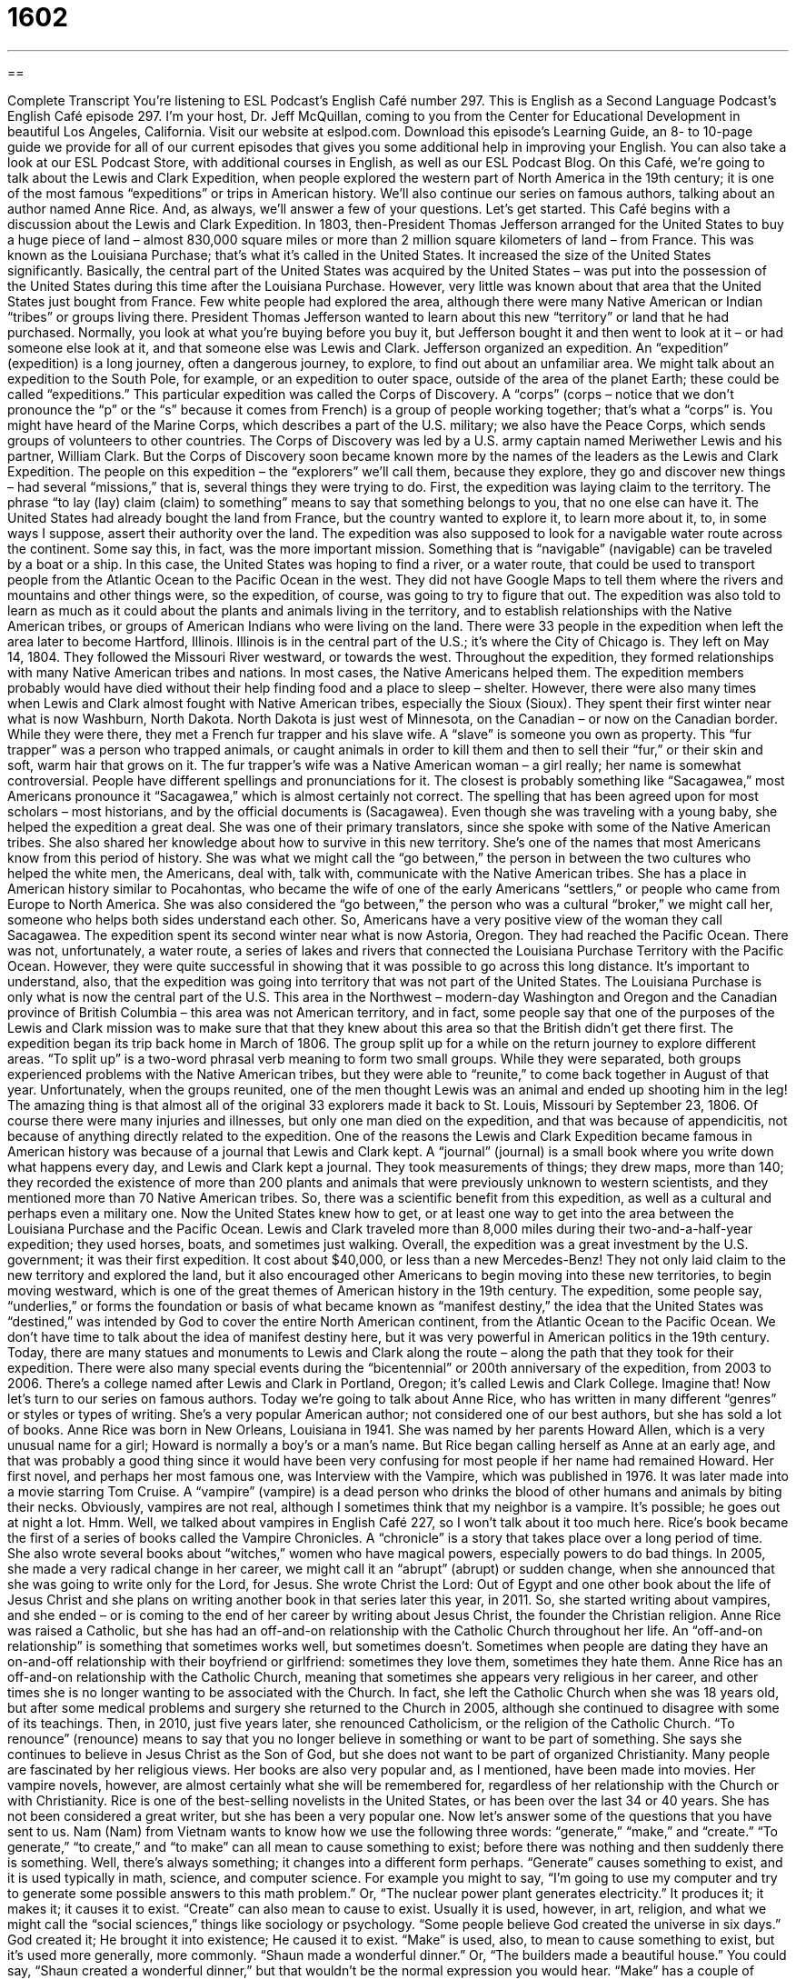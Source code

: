= 1602
:toc: left
:toclevels: 3
:sectnums:
:stylesheet: ../../../myAdocCss.css

'''

== 

Complete Transcript
You’re listening to ESL Podcast’s English Café number 297.
This is English as a Second Language Podcast’s English Café episode 297. I’m your host, Dr. Jeff McQuillan, coming to you from the Center for Educational Development in beautiful Los Angeles, California.
Visit our website at eslpod.com. Download this episode’s Learning Guide, an 8- to 10-page guide we provide for all of our current episodes that gives you some additional help in improving your English. You can also take a look at our ESL Podcast Store, with additional courses in English, as well as our ESL Podcast Blog.
On this Café, we’re going to talk about the Lewis and Clark Expedition, when people explored the western part of North America in the 19th century; it is one of the most famous “expeditions” or trips in American history. We’ll also continue our series on famous authors, talking about an author named Anne Rice. And, as always, we’ll answer a few of your questions. Let’s get started.
This Café begins with a discussion about the Lewis and Clark Expedition. In 1803, then-President Thomas Jefferson arranged for the United States to buy a huge piece of land – almost 830,000 square miles or more than 2 million square kilometers of land – from France. This was known as the Louisiana Purchase; that’s what it’s called in the United States. It increased the size of the United States significantly. Basically, the central part of the United States was acquired by the United States – was put into the possession of the United States during this time after the Louisiana Purchase.
However, very little was known about that area that the United States just bought from France. Few white people had explored the area, although there were many Native American or Indian “tribes” or groups living there. President Thomas Jefferson wanted to learn about this new “territory” or land that he had purchased. Normally, you look at what you’re buying before you buy it, but Jefferson bought it and then went to look at it – or had someone else look at it, and that someone else was Lewis and Clark. Jefferson organized an expedition. An “expedition” (expedition) is a long journey, often a dangerous journey, to explore, to find out about an unfamiliar area. We might talk about an expedition to the South Pole, for example, or an expedition to outer space, outside of the area of the planet Earth; these could be called “expeditions.”
This particular expedition was called the Corps of Discovery. A “corps” (corps – notice that we don’t pronounce the “p” or the “s” because it comes from French) is a group of people working together; that’s what a “corps” is. You might have heard of the Marine Corps, which describes a part of the U.S. military; we also have the Peace Corps, which sends groups of volunteers to other countries. The Corps of Discovery was led by a U.S. army captain named Meriwether Lewis and his partner, William Clark. But the Corps of Discovery soon became known more by the names of the leaders as the Lewis and Clark Expedition.
The people on this expedition – the “explorers” we’ll call them, because they explore, they go and discover new things – had several “missions,” that is, several things they were trying to do. First, the expedition was laying claim to the territory. The phrase “to lay (lay) claim (claim) to something” means to say that something belongs to you, that no one else can have it. The United States had already bought the land from France, but the country wanted to explore it, to learn more about it, to, in some ways I suppose, assert their authority over the land.
The expedition was also supposed to look for a navigable water route across the continent. Some say this, in fact, was the more important mission. Something that is “navigable” (navigable) can be traveled by a boat or a ship. In this case, the United States was hoping to find a river, or a water route, that could be used to transport people from the Atlantic Ocean to the Pacific Ocean in the west. They did not have Google Maps to tell them where the rivers and mountains and other things were, so the expedition, of course, was going to try to figure that out. The expedition was also told to learn as much as it could about the plants and animals living in the territory, and to establish relationships with the Native American tribes, or groups of American Indians who were living on the land.
There were 33 people in the expedition when left the area later to become Hartford, Illinois. Illinois is in the central part of the U.S.; it’s where the City of Chicago is. They left on May 14, 1804. They followed the Missouri River westward, or towards the west.
Throughout the expedition, they formed relationships with many Native American tribes and nations. In most cases, the Native Americans helped them. The expedition members probably would have died without their help finding food and a place to sleep – shelter. However, there were also many times when Lewis and Clark almost fought with Native American tribes, especially the Sioux (Sioux).
They spent their first winter near what is now Washburn, North Dakota. North Dakota is just west of Minnesota, on the Canadian – or now on the Canadian border. While they were there, they met a French fur trapper and his slave wife. A “slave” is someone you own as property. This “fur trapper” was a person who trapped animals, or caught animals in order to kill them and then to sell their “fur,” or their skin and soft, warm hair that grows on it. The fur trapper’s wife was a Native American woman – a girl really; her name is somewhat controversial. People have different spellings and pronunciations for it. The closest is probably something like “Sacagawea,” most Americans pronounce it “Sacagawea,” which is almost certainly not correct. The spelling that has been agreed upon for most scholars – most historians, and by the official documents is (Sacagawea). Even though she was traveling with a young baby, she helped the expedition a great deal. She was one of their primary translators, since she spoke with some of the Native American tribes. She also shared her knowledge about how to survive in this new territory. She’s one of the names that most Americans know from this period of history. She was what we might call the “go between,” the person in between the two cultures who helped the white men, the Americans, deal with, talk with, communicate with the Native American tribes. She has a place in American history similar to Pocahontas, who became the wife of one of the early Americans “settlers,” or people who came from Europe to North America. She was also considered the “go between,” the person who was a cultural “broker,” we might call her, someone who helps both sides understand each other. So, Americans have a very positive view of the woman they call Sacagawea.
The expedition spent its second winter near what is now Astoria, Oregon. They had reached the Pacific Ocean. There was not, unfortunately, a water route, a series of lakes and rivers that connected the Louisiana Purchase Territory with the Pacific Ocean. However, they were quite successful in showing that it was possible to go across this long distance. It’s important to understand, also, that the expedition was going into territory that was not part of the United States. The Louisiana Purchase is only what is now the central part of the U.S. This area in the Northwest – modern-day Washington and Oregon and the Canadian province of British Columbia – this area was not American territory, and in fact, some people say that one of the purposes of the Lewis and Clark mission was to make sure that that they knew about this area so that the British didn’t get there first.
The expedition began its trip back home in March of 1806. The group split up for a while on the return journey to explore different areas. “To split up” is a two-word phrasal verb meaning to form two small groups. While they were separated, both groups experienced problems with the Native American tribes, but they were able to “reunite,” to come back together in August of that year. Unfortunately, when the groups reunited, one of the men thought Lewis was an animal and ended up shooting him in the leg!
The amazing thing is that almost all of the original 33 explorers made it back to St. Louis, Missouri by September 23, 1806. Of course there were many injuries and illnesses, but only one man died on the expedition, and that was because of appendicitis, not because of anything directly related to the expedition.
One of the reasons the Lewis and Clark Expedition became famous in American history was because of a journal that Lewis and Clark kept. A “journal” (journal) is a small book where you write down what happens every day, and Lewis and Clark kept a journal. They took measurements of things; they drew maps, more than 140; they recorded the existence of more than 200 plants and animals that were previously unknown to western scientists, and they mentioned more than 70 Native American tribes. So, there was a scientific benefit from this expedition, as well as a cultural and perhaps even a military one. Now the United States knew how to get, or at least one way to get into the area between the Louisiana Purchase and the Pacific Ocean.
Lewis and Clark traveled more than 8,000 miles during their two-and-a-half-year expedition; they used horses, boats, and sometimes just walking. Overall, the expedition was a great investment by the U.S. government; it was their first expedition. It cost about $40,000, or less than a new Mercedes-Benz! They not only laid claim to the new territory and explored the land, but it also encouraged other Americans to begin moving into these new territories, to begin moving westward, which is one of the great themes of American history in the 19th century.
The expedition, some people say, “underlies,” or forms the foundation or basis of what became known as “manifest destiny,” the idea that the United States was “destined,” was intended by God to cover the entire North American continent, from the Atlantic Ocean to the Pacific Ocean. We don’t have time to talk about the idea of manifest destiny here, but it was very powerful in American politics in the 19th century.
Today, there are many statues and monuments to Lewis and Clark along the route – along the path that they took for their expedition. There were also many special events during the “bicentennial” or 200th anniversary of the expedition, from 2003 to 2006. There’s a college named after Lewis and Clark in Portland, Oregon; it’s called Lewis and Clark College. Imagine that!
Now let’s turn to our series on famous authors. Today we’re going to talk about Anne Rice, who has written in many different “genres” or styles or types of writing. She’s a very popular American author; not considered one of our best authors, but she has sold a lot of books.
Anne Rice was born in New Orleans, Louisiana in 1941. She was named by her parents Howard Allen, which is a very unusual name for a girl; Howard is normally a boy’s or a man’s name. But Rice began calling herself as Anne at an early age, and that was probably a good thing since it would have been very confusing for most people if her name had remained Howard.
Her first novel, and perhaps her most famous one, was Interview with the Vampire, which was published in 1976. It was later made into a movie starring Tom Cruise. A “vampire” (vampire) is a dead person who drinks the blood of other humans and animals by biting their necks. Obviously, vampires are not real, although I sometimes think that my neighbor is a vampire. It’s possible; he goes out at night a lot. Hmm. Well, we talked about vampires in English Café 227, so I won’t talk about it too much here. Rice’s book became the first of a series of books called the Vampire Chronicles. A “chronicle” is a story that takes place over a long period of time. She also wrote several books about “witches,” women who have magical powers, especially powers to do bad things.
In 2005, she made a very radical change in her career, we might call it an “abrupt” (abrupt) or sudden change, when she announced that she was going to write only for the Lord, for Jesus. She wrote Christ the Lord: Out of Egypt and one other book about the life of Jesus Christ and she plans on writing another book in that series later this year, in 2011. So, she started writing about vampires, and she ended – or is coming to the end of her career by writing about Jesus Christ, the founder the Christian religion.
Anne Rice was raised a Catholic, but she has had an off-and-on relationship with the Catholic Church throughout her life. An “off-and-on relationship” is something that sometimes works well, but sometimes doesn’t. Sometimes when people are dating they have an on-and-off relationship with their boyfriend or girlfriend: sometimes they love them, sometimes they hate them. Anne Rice has an off-and-on relationship with the Catholic Church, meaning that sometimes she appears very religious in her career, and other times she is no longer wanting to be associated with the Church. In fact, she left the Catholic Church when she was 18 years old, but after some medical problems and surgery she returned to the Church in 2005, although she continued to disagree with some of its teachings.
Then, in 2010, just five years later, she renounced Catholicism, or the religion of the Catholic Church. “To renounce” (renounce) means to say that you no longer believe in something or want to be part of something. She says she continues to believe in Jesus Christ as the Son of God, but she does not want to be part of organized Christianity.
Many people are fascinated by her religious views. Her books are also very popular and, as I mentioned, have been made into movies. Her vampire novels, however, are almost certainly what she will be remembered for, regardless of her relationship with the Church or with Christianity.
Rice is one of the best-selling novelists in the United States, or has been over the last 34 or 40 years. She has not been considered a great writer, but she has been a very popular one.
Now let’s answer some of the questions that you have sent to us.
Nam (Nam) from Vietnam wants to know how we use the following three words: “generate,” “make,” and “create.” “To generate,” “to create,” and “to make” can all mean to cause something to exist; before there was nothing and then suddenly there is something. Well, there’s always something; it changes into a different form perhaps.
“Generate” causes something to exist, and it is used typically in math, science, and computer science. For example you might to say, “I’m going to use my computer and try to generate some possible answers to this math problem.” Or, “The nuclear power plant generates electricity.” It produces it; it makes it; it causes it to exist.
“Create” can also mean to cause to exist. Usually it is used, however, in art, religion, and what we might call the “social sciences,” things like sociology or psychology. “Some people believe God created the universe in six days.” God created it; He brought it into existence; He caused it to exist.
“Make” is used, also, to mean to cause something to exist, but it’s used more generally, more commonly. “Shaun made a wonderful dinner.” Or, “The builders made a beautiful house.” You could say, “Shaun created a wonderful dinner,” but that wouldn’t be the normal expression you would hear.
“Make” has a couple of additional uses. One is to cause something to happen. For example: “I’m going to make a phone call to my aunt.” “I’m going to make an appointment with my doctor.” What you are doing is you are causing something else to happen. You’re going to phone your aunt; you’re going to call your doctor and make the appointment. The appointment will come into existence in a way; it will happen because of what you are doing. “Make” can also mean to cause an action: “The boss made me stay late today.” I was forced to; I did not have a choice.
The best word to use when you’re not sure which one of these to use is “make,” because you can use it for almost all of the same sentences that you would perhaps be able to use “create” and “generate.” “Generate” is probably the least common of the three, and is used typically only in talking about math or science or computer science issues, or to talk about power – electricity, that sort of thing.
Tzu-Ling (Tzu-Ling) from Taiwan wants to know the meaning of an expression, “a tad off target.”
A “tad” (tad) means a very small amount, a little bit, or somewhat. “I’m a tad tired right now” means I’m a little tired right now. “Tad” isn’t a common word; you won’t hear it that often in conversation, but you might.
“To be off target” can mean to be not correct, to be inaccurate, to be mistaken about something. “We thought the building would cost 100 million dollars, but we were off target.” We were wrong, it cost a lot more than that. “Off target” can also be not what you expected, not what you wanted. “The man’s jokes making fun of women were off target,” since the women didn’t find them very funny. So, we put these two together, “tad” and “off target,” and we get something that is a little bit off target.
The opposite of “off target” is “on target.” “That movie review was right on target (or simply ‘was on target’) when it described the acting as terrible.” That’s the opposite of “off target.”
A “target” is typically something that you shoot at with a gun for fun. Often it has circles, what we would call “concentric” circles, one circle outside of another circle, and then another circle outside of that, and so forth. It’s sometimes black and white, with circles alternating between black and white, and you try to get into the middle of the target. Target is also a popular store in the United States, and the symbol for Target is the other kind of target that I was just describing, the kind of that you shoot at. That does not mean that you should shoot at the Target store, however, if you come to the U.S., especially since my sister-in-law and my niece work for Target, my niece who’s getting married in a few months, so please try not to shoot her!
Mario (Mario) in Italy wants to know what a “run-on sentence” is. Well, a sentence in English has a subject and a verb: “I walk.” “He hit the ball.” “The neighbors’ children are screaming again.” Those are all sentences with subjects and verbs.
You can sometimes have a more complicated sentence. You could have something such as “I ran to the store and my brother called me on my cell phone.” It’s putting two sentences together. We call those two parts of that one long sentence a “clause.” A clause is something that could be a complete sentence. A “run-on sentence” is a sentence that has two or more of these clauses – technically they’re called “independent” clauses – and is considered a sentence that goes on too long, so that by the time you get to the end of it you forgot how it started.
Run-on sentences often have no punctuation or they don’t have a proper “conjunction,” a word to join up the two clauses that are in the sentence. For example: “It is nearly seven o’clock we cannot get to the store before it closes.” Well, this sentence is a run-on sentence because it’s missing a conjunction to connect the two parts – the two clauses in the sentence. “It was nearly seven o’clock,” that’s one clause; “we cannot get to the store before it closes,” that’s the second clause. You could correct this by saying “It is nearly seven o’clock and we cannot get to the store before it closes,” or you could separate them into two separate sentences.
As a general rule, a run-on sentence is considered grammatically incorrect and a sign of poor writing. Occasionally, however, it’s used in literature and may be used for a specific purpose in literature. Think of the famous Irish author James Joyce, who had sentences that went on and on without a period for many, many lines. So, sometimes they’re used for a specific purpose. But overall, you should avoid run-on sentences, sentences that go on too long, or don’t have the proper punctuation or the proper use of a conjunction.
The expression “to run on” is also used in other circumstances. It means to continue to go longer and longer and longer; the idea is usually too long. “The movie ran on for three hours.” It was way too long; it kept going and going and going when you thought it was going to stop – kind of like this Café!
If you have a question or comment you can e-mail us. Our email address is eslpod@eslpod.com.
From Los Angeles, California, you know who I am. Thank you for listening. Come back and listen to us again here on the English Café.
ESL Podcast’s English Café is written and produced by Dr. Jeff McQuillan and Dr. Lucy Tse, copyright 2011 by the Center for Educational Development.
Glossary
expedition – a long, often dangerous, journey, to explore an unfamiliar area and to gather information
* In the movie, scientists sent a group of people on an expedition to the center of the Earth.
corps – a group of people working together to accomplish something
* Our corps of software engineers is working day and night to find a solution to the problems our customers reported.
to lay claim to – to say that something belongs to oneself and that no one else can have it or own it
* Cherise lays claim to being the only woman to have climbed this mountain, but I’m not sure I believe her.
navigable – passable; for a sea or body of water to be able to be traveled by boat or ship; passable; able to be traveled
* This lake may be navigable by small boats, but not by a ship of this size.
fur trapper – a person who catches animals to kill them and to sell their fur (the skin and soft, warm hair that grows on it)
* Fur trappers in this area trap beavers for the making of fur coats.
to split up – for two people or groups to no longer remain or travel together and to go in separate directions
* If we’re to find our lost dog before it gets dark, we need to split up so we can search more streets in this neighborhood.
journal – a small book one writes in to record one’s thoughts, actions, and/or experiences; a written record one keeps of one’s thoughts and life events
* Cynthia’s journal included her most secret thoughts and wishes for her future.
manifest destiny – the idea that the United States was intended by God to include the area of land in North American from the Atlantic to the Pacific Ocean
* Many Native Americans were killed as Americans, who believed in manifest destiny, claimed more and more land for the country.
bicentennial – 200th anniversary; 200 years after an event has taken place
* The United States celebrated its bicentennial in 1976.
vampire – a dead person who drinks the blood of other humans and animals by biting their necks
* In the movies, vampires often have long teeth used to drink their victims’ blood.
off-and-on relationship – a relationship that exists sometimes and not other times; for something to be true sometimes and not other times
* Max and Fanny had an off-and-on relationship over eight years before they finally got married last year.
to renounce – to say that one no longer believes in something or wants to be part of something
* Myung renounced his membership in the male-only golf club when his daughter asked him why she couldn’t become a member when she grew up.
to generate – to cause something to exist; to cause something to happen
* Did your sales presentation generate any interest in our new products?
to create – to cause something to exist; to cause something to happen
* Salil created a controversy when he said that he would no longer wear shoes to work.
to make – to cause something to exist; to cause something to happen; to cause an action
* Manny didn’t know how to make cookies for the party, so he bought some at the bakery.